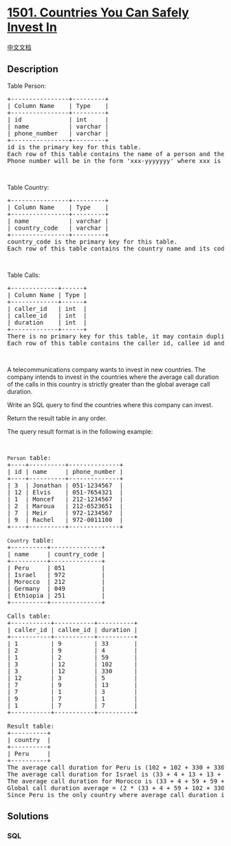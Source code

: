 * [[https://leetcode.com/problems/countries-you-can-safely-invest-in][1501.
Countries You Can Safely Invest In]]
  :PROPERTIES:
  :CUSTOM_ID: countries-you-can-safely-invest-in
  :END:
[[./solution/1500-1599/1501.Countries You Can Safely Invest In/README.org][中文文档]]

** Description
   :PROPERTIES:
   :CUSTOM_ID: description
   :END:

#+begin_html
  <p>
#+end_html

Table Person:

#+begin_html
  </p>
#+end_html

#+begin_html
  <pre>
  +----------------+---------+
  | Column Name    | Type    |
  +----------------+---------+
  | id             | int     |
  | name           | varchar |
  | phone_number   | varchar |
  +----------------+---------+
  id is the primary key for this table.
  Each row of this table contains the name of a person and their phone number.
  Phone number will be in the form &#39;xxx-yyyyyyy&#39; where xxx is the country code (3 characters) and yyyyyyy is the phone number (7 characters) where x and y are digits. Both can contain leading zeros.
  </pre>
#+end_html

#+begin_html
  <p>
#+end_html

 

#+begin_html
  </p>
#+end_html

#+begin_html
  <p>
#+end_html

Table Country:

#+begin_html
  </p>
#+end_html

#+begin_html
  <pre>
  +----------------+---------+
  | Column Name    | Type    |
  +----------------+---------+
  | name           | varchar |
  | country_code   | varchar |
  +----------------+---------+
  country_code is the primary key for this table.
  Each row of this table contains the country name and its code. country_code will be in the form &#39;xxx&#39; where x is digits.
  </pre>
#+end_html

#+begin_html
  <p>
#+end_html

 

#+begin_html
  </p>
#+end_html

#+begin_html
  <p>
#+end_html

Table Calls:

#+begin_html
  </p>
#+end_html

#+begin_html
  <pre>
  +-------------+------+
  | Column Name | Type |
  +-------------+------+
  | caller_id   | int  |
  | callee_id   | int  |
  | duration    | int  |
  +-------------+------+
  There is no primary key for this table, it may contain duplicates.
  Each row of this table contains the caller id, callee id and the duration of the call in minutes. caller_id != callee_id
  </pre>
#+end_html

#+begin_html
  <p>
#+end_html

 

#+begin_html
  </p>
#+end_html

#+begin_html
  <p>
#+end_html

A telecommunications company wants to invest in new countries. The
company intends to invest in the countries where the average call
duration of the calls in this country is strictly greater than the
global average call duration.

#+begin_html
  </p>
#+end_html

#+begin_html
  <p>
#+end_html

Write an SQL query to find the countries where this company can invest.

#+begin_html
  </p>
#+end_html

#+begin_html
  <p>
#+end_html

Return the result table in any order.

#+begin_html
  </p>
#+end_html

#+begin_html
  <p>
#+end_html

The query result format is in the following example:

#+begin_html
  </p>
#+end_html

#+begin_html
  <p>
#+end_html

 

#+begin_html
  </p>
#+end_html

#+begin_html
  <pre>
  <code>Person</code> table:
  +----+----------+--------------+
  | id | name     | phone_number |
  +----+----------+--------------+
  | 3  | Jonathan | 051-1234567  |
  | 12 | Elvis    | 051-7654321  |
  | 1  | Moncef   | 212-1234567  |
  | 2  | Maroua   | 212-6523651  |
  | 7  | Meir     | 972-1234567  |
  | 9  | Rachel   | 972-0011100  |
  +----+----------+--------------+

  <code>Country</code> table:
  +----------+--------------+
  | name     | country_code |
  +----------+--------------+
  | Peru     | 051          |
  | Israel   | 972          |
  | Morocco  | 212          |
  | Germany  | 049          |
  | Ethiopia | 251          |
  +----------+--------------+

  Calls table:
  +-----------+-----------+----------+
  | caller_id | callee_id | duration |
  +-----------+-----------+----------+
  | 1         | 9         | 33       |
  | 2         | 9         | 4        |
  | 1         | 2         | 59       |
  | 3         | 12        | 102      |
  | 3         | 12        | 330      |
  | 12        | 3         | 5        |
  | 7         | 9         | 13       |
  | 7         | 1         | 3        |
  | 9         | 7         | 1        |
  | 1         | 7         | 7        |
  +-----------+-----------+----------+

  Result table:
  +----------+
  | country  |
  +----------+
  | Peru     |
  +----------+
  The average call duration for Peru is (102 + 102 + 330 + 330 + 5 + 5) / 6 = 145.666667
  The average call duration for Israel is (33 + 4 + 13 + 13 + 3 + 1 + 1 + 7) / 8 = 9.37500
  The average call duration for Morocco is (33 + 4 + 59 + 59 + 3 + 7) / 6 = 27.5000 
  Global call duration average = (2 * (33 + 4 + 59 + 102 + 330 + 5 + 13 + 3 + 1 + 7)) / 20 = 55.70000
  Since Peru is the only country where average call duration is greater than the global average, it&#39;s the only recommended country.
  </pre>
#+end_html

** Solutions
   :PROPERTIES:
   :CUSTOM_ID: solutions
   :END:

#+begin_html
  <!-- tabs:start -->
#+end_html

*** *SQL*
    :PROPERTIES:
    :CUSTOM_ID: sql
    :END:
#+begin_src sql
#+end_src

#+begin_html
  <!-- tabs:end -->
#+end_html
